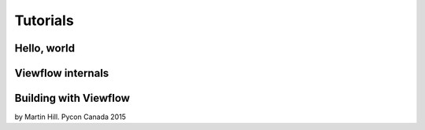 =========
Tutorials
=========


Hello, world
============

.. raw:: html

    <iframe src="http://player.vimeo.com/video/104701259?byline=0&amp;portrait=0" width="800" height="444" frameborder="0" webkitallowfullscreen mozallowfullscreen allowfullscreen></iframe>


Viewflow internals
==================

.. raw:: html

    <iframe src="http://player.vimeo.com/video/107698021?byline=0&amp;portrait=0" width="800" height="444" frameborder="0" webkitallowfullscreen mozallowfullscreen allowfullscreen></iframe>


Building with Viewflow
======================
by Martin Hill. Pycon Canada 2015

.. raw:: html

    <iframe width="800" height="480" src="https://www.youtube.com/embed/-KBN0zaZV-M" frameborder="0" allowfullscreen></iframe>
